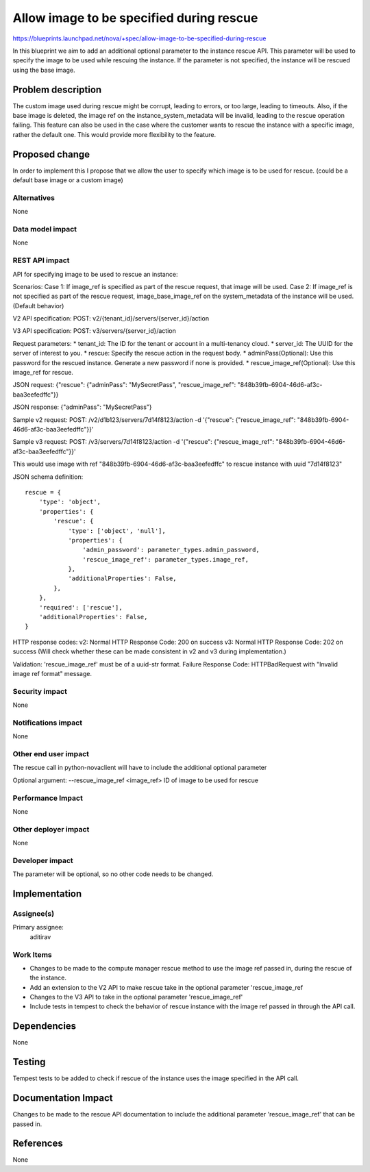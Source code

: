 ..
 This work is licensed under a Creative Commons Attribution 3.0 Unported
 License.

 http://creativecommons.org/licenses/by/3.0/legalcode

==========================================
Allow image to be specified during rescue
==========================================

https://blueprints.launchpad.net/nova/+spec/allow-image-to-be-specified-during-rescue

In this blueprint we aim to add an additional optional parameter to the
instance rescue API. This parameter will be used to specify the image to be
used while rescuing the instance. If the parameter is not specified, the
instance will be rescued using the base image.


Problem description
===================

The custom image used during rescue might be corrupt, leading to errors,
or too large, leading to timeouts.
Also, if the base image is deleted, the image ref on the
instance_system_metadata will be invalid, leading to the rescue operation
failing.
This feature can also be used in the case where the customer wants to rescue
the instance with a specific image, rather the default one. This would provide
more flexibility to the feature.


Proposed change
===============

In order to implement this I propose that we allow the user to specify which
image is to be used for rescue. (could be a default base image or a custom
image)

Alternatives
------------

None

Data model impact
-----------------

None

REST API impact
---------------

API for specifying image to be used to rescue an instance:

Scenarios:
Case 1: If image_ref is specified as part of the rescue request, that image
will be used.
Case 2: If image_ref is not specified as part of the rescue request,
image_base_image_ref on the system_metadata of the instance will be used.
(Default behavior)

V2 API specification:
POST: v2/{tenant_id}/servers/{server_id}/action

V3 API specification:
POST: v3/servers/{server_id}/action

Request parameters:
* tenant_id: The ID for the tenant or account in a multi-tenancy cloud.
* server_id: The UUID for the server of interest to you.
* rescue: Specify the rescue action in the request body.
* adminPass(Optional): Use this password for the rescued instance.
Generate a new password if none is provided.
* rescue_image_ref(Optional): Use this image_ref for rescue.

JSON request:
{"rescue": {"adminPass": "MySecretPass",
"rescue_image_ref": "848b39fb-6904-46d6-af3c-baa3eefedffc"}}

JSON response:
{"adminPass": "MySecretPass"}

Sample v2 request:
POST: /v2/d1b123/servers/7d14f8123/action -d '{"rescue":
{"rescue_image_ref": "848b39fb-6904-46d6-af3c-baa3eefedffc"}}'

Sample v3 request:
POST: /v3/servers/7d14f8123/action -d '{"rescue":
{"rescue_image_ref": "848b39fb-6904-46d6-af3c-baa3eefedffc"}}'

This would use image with ref "848b39fb-6904-46d6-af3c-baa3eefedffc" to
rescue instance with uuid "7d14f8123"

JSON schema definition::

    rescue = {
        'type': 'object',
        'properties': {
            'rescue': {
                'type': ['object', 'null'],
                'properties': {
                    'admin_password': parameter_types.admin_password,
                    'rescue_image_ref': parameter_types.image_ref,
                },
                'additionalProperties': False,
            },
        },
        'required': ['rescue'],
        'additionalProperties': False,
    }

HTTP response codes:
v2:
Normal HTTP Response Code: 200 on success
v3:
Normal HTTP Response Code: 202 on success
(Will check whether these can be made consistent in v2 and v3 during
implementation.)

Validation:
'rescue_image_ref' must be of a uuid-str format.
Failure Response Code: HTTPBadRequest with "Invalid image ref format" message.


Security impact
---------------

None

Notifications impact
--------------------

None

Other end user impact
---------------------

The rescue call in python-novaclient will have to include the additional
optional parameter

Optional argument:
--rescue_image_ref <image_ref> ID of image to be used for rescue

Performance Impact
------------------

None

Other deployer impact
---------------------

None

Developer impact
----------------

The parameter will be optional, so no other code needs to be changed.


Implementation
==============

Assignee(s)
-----------

Primary assignee:
    aditirav

Work Items
----------

* Changes to be made to the compute manager rescue method to use the
  image ref passed in, during the rescue of the instance.
* Add an extension to the V2 API to make rescue take in the optional parameter
  'rescue_image_ref
* Changes to the V3 API to take in the optional parameter 'rescue_image_ref'
* Include tests in tempest to check the behavior of rescue instance with
  the image ref passed in through the API call.


Dependencies
============

None


Testing
=======

Tempest tests to be added to check if rescue of the instance uses the image
specified in the API call.


Documentation Impact
====================

Changes to be made to the rescue API documentation to include the additional
parameter 'rescue_image_ref' that can be passed in.


References
==========

None

